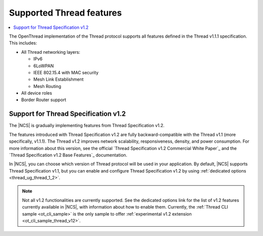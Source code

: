 .. _thread_ug_supported_features:

Supported Thread features
#########################

.. contents::
   :local:
   :depth: 2

The OpenThread implementation of the Thread protocol supports all features defined in the Thread v1.1.1 specification.
This includes:

* All Thread networking layers:

  * IPv6
  * 6LoWPAN
  * IEEE 802.15.4 with MAC security
  * Mesh Link Establishment
  * Mesh Routing

* All device roles
* Border Router support

.. _thread_ug_supported_features_v12:

Support for Thread Specification v1.2
*************************************

The |NCS| is gradually implementing features from Thread Specification v1.2.

The features introduced with Thread Specification v1.2 are fully backward-compatible with the Thread v1.1 (more specifically, v1.1.1).
The Thread v1.2 improves network scalability, responsiveness, density, and power consumption.
For more information about this version, see the official `Thread Specification v1.2 Commercial White Paper`_ and the `Thread Specification v1.2 Base Features`_ documentation.

In |NCS|, you can choose which version of Thread protocol will be used in your application.
By default, |NCS| supports Thread Specification v1.1, but you can enable and configure Thread Specification v1.2 by using :ref:`dedicated options <thread_ug_thread_1_2>`.

.. note::
    Not all v1.2 functionalities are currently supported.
    See the dedicated options link for the list of v1.2 features currently available in |NCS|, with information about how to enable them.
    Currently, the :ref:`Thread CLI sample <ot_cli_sample>` is the only sample to offer :ref:`experimental v1.2 extension <ot_cli_sample_thread_v12>`.

